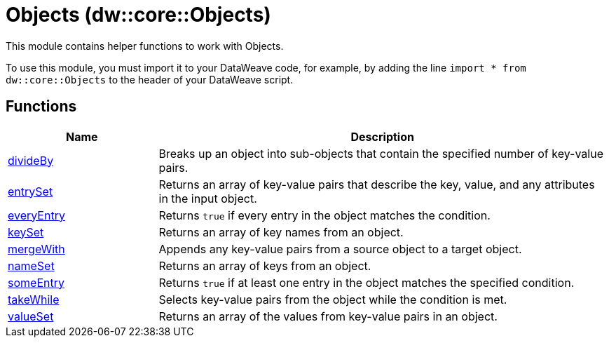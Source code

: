 = Objects (dw::core::Objects)
:page-aliases: 4.3@mule-runtime::dw-objects.adoc

This module contains helper functions to work with Objects.

To use this module, you must import it to your DataWeave code, for example,
by adding the line `import * from dw::core::Objects` to the header of your
DataWeave script.

== Functions

[%header, cols="1,3"]
|===
| Name  | Description
| xref:dw-objects-functions-divideby.adoc[divideBy] | Breaks up an object into sub-objects that contain the specified number of
key-value pairs.
| xref:dw-objects-functions-entryset.adoc[entrySet] | Returns an array of key-value pairs that describe the key, value, and any
attributes in the input object.
| xref:dw-objects-functions-everyentry.adoc[everyEntry] | Returns `true` if every entry in the object matches the condition.
| xref:dw-objects-functions-keyset.adoc[keySet] | Returns an array of key names from an object.
| xref:dw-objects-functions-mergewith.adoc[mergeWith] | Appends any key-value pairs from a source object to a target object.
| xref:dw-objects-functions-nameset.adoc[nameSet] | Returns an array of keys from an object.
| xref:dw-objects-functions-someentry.adoc[someEntry] | Returns `true` if at least one entry in the object matches the specified condition.
| xref:dw-objects-functions-takewhile.adoc[takeWhile] | Selects key-value pairs from the object while the condition is met.
| xref:dw-objects-functions-valueset.adoc[valueSet] | Returns an array of the values from key-value pairs in an object.
|===
